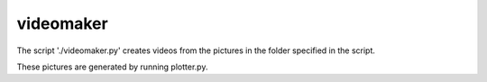 videomaker
==========================================

The script './videomaker.py' creates videos from the pictures in the folder 
specified in the script. 

These pictures are generated by running plotter.py.

